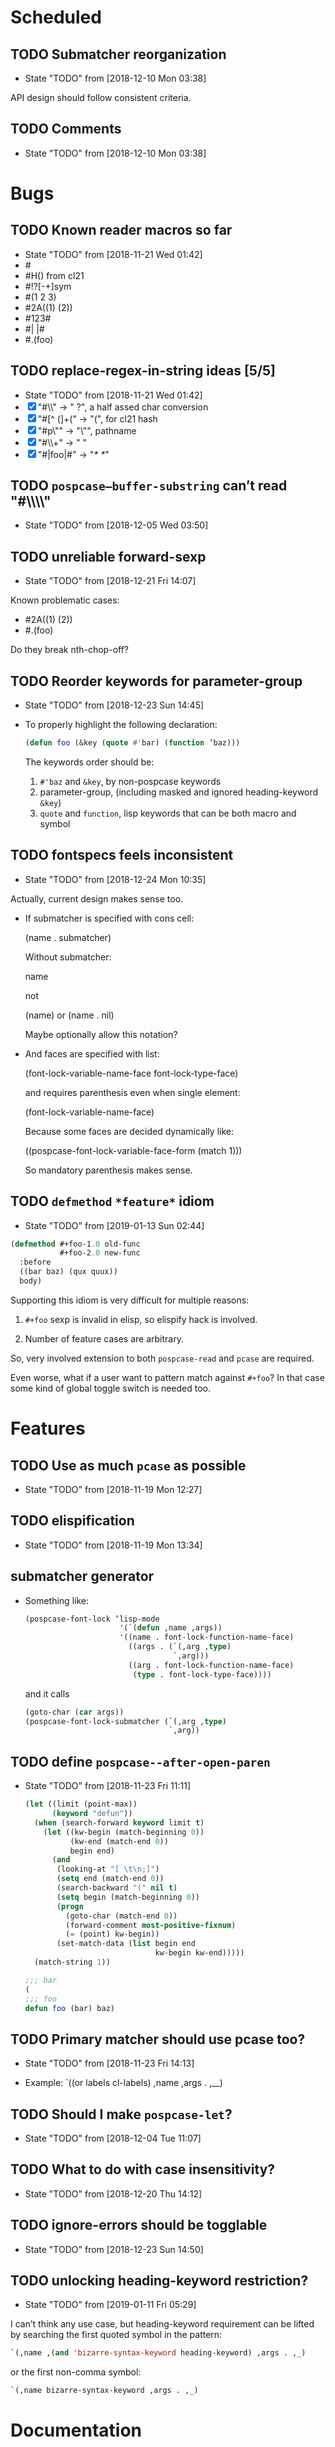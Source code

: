 #+SEQ_TODO: TODO(t!) NOTE(n!) | DONE(d!) HALT(h!)
* Scheduled
** TODO Submatcher reorganization
   - State "TODO"       from              [2018-12-10 Mon 03:38]

   API design should follow consistent criteria.
** TODO Comments
   - State "TODO"       from              [2018-12-10 Mon 03:38]
* Bugs
** TODO Known reader macros so far
   - State "TODO"       from              [2018-11-21 Wed 01:42]
   - #\char
   - #H() from cl21
   - #!?[-+]sym
   - #(1 2 3)
   - #2A((1) (2))
   - #123#
   - #| |#
   - #.(foo)

** TODO replace-regex-in-string ideas [5/5]
   - State "TODO"       from              [2018-11-21 Wed 01:42]
   - [X] "#\\" -> " ?", a half assed char conversion
   - [X] "#[^ (]+(" -> "(", for cl21 hash
   - [X] "#p\"" -> "\"", pathname
   - [X] "#\\+" -> "  "
   - [X] "#|foo|#" -> "/*   */"

** TODO ~pospcase–buffer-substring~ can’t read "#\\\\"
   - State "TODO"       from              [2018-12-05 Wed 03:50]

** TODO unreliable forward-sexp
   - State "TODO"       from              [2018-12-21 Fri 14:07]
   Known problematic cases:
   - #2A((1) (2))
   - #.(foo)

   Do they break nth-chop-off?

** TODO Reorder keywords for parameter-group
   - State "TODO"       from              [2018-12-23 Sun 14:45]

   - To properly highlight the following declaration:

     #+BEGIN_SRC emacs-lisp
       (defun foo (&key (quote #'bar) (function ’baz)))
     #+END_SRC

     The keywords order should be:

     1. ~#'baz~ and ~&key~, by non-pospcase keywords
     2. parameter-group, (including masked and ignored heading-keyword ~&key~)
     3. ~quote~ and ~function~, lisp keywords that can be both macro and symbol
** TODO fontspecs feels inconsistent
   - State "TODO"       from              [2018-12-24 Mon 10:35]

   Actually, current design makes sense too.

   - If submatcher is specified with cons cell:

     (name . submatcher)

     Without submatcher:

     name

     not

     (name) or (name . nil)

     Maybe optionally allow this notation?

   - And faces are specified with list:

     (font-lock-variable-name-face
      font-lock-type-face)

     and requires parenthesis even when single element:

     (font-lock-variable-name-face)

     Because some faces are decided dynamically like:

     ((pospcase-font-lock-variable-face-form (match 1)))

     So mandatory parenthesis makes sense.
** TODO ~defmethod~ ~*feature*~ idiom
   - State "TODO"       from              [2019-01-13 Sun 02:44]

   #+BEGIN_SRC lisp
     (defmethod #+foo-1.0 old-func
                #+foo-2.0 new-func
       :before
       ((bar baz) (qux quux))
       body)
   #+END_SRC

   Supporting this idiom is very difficult for multiple reasons:

     1. ~#+foo~ sexp is invalid in elisp, so elispify hack is involved.

     2. Number of feature cases are arbitrary.

   So, very involved extension to both ~pospcase-read~ and ~pcase~ are
   required.

   Even worse, what if a user want to pattern match against ~#+foo~? In
   that case some kind of global toggle switch is needed too.

* Features
** TODO Use as much ~pcase~ as possible
   - State "TODO"       from              [2018-11-19 Mon 12:27]
** TODO elispification
   - State "TODO"       from              [2018-11-19 Mon 13:34]
** submatcher generator
   - Something like:

     #+BEGIN_SRC emacs-lisp
       (pospcase-font-lock ’lisp-mode
                            '(`(defun ,name ,args))
                            '((name . font-lock-function-name-face)
                              ((args . (`(,arg ,type)
                                        `,arg)))
                              ((arg . font-lock-function-name-face)
                               (type . font-lock-type-face))))
     #+END_SRC

     and it calls

     #+BEGIN_SRC emacs-lisp
       (goto-char (car args))
       (pospcase-font-lock-submatcher (`(,arg ,type)
                                       `,arg))
     #+END_SRC
** TODO define ~pospcase--after-open-paren~
   - State "TODO"       from              [2018-11-23 Fri 11:11]

     #+BEGIN_SRC emacs-lisp
       (let ((limit (point-max))
             (keyword "defun"))
         (when (search-forward keyword limit t)
           (let ((kw-begin (match-beginning 0))
                 (kw-end (match-end 0))
                 begin end)
             (and
              (looking-at "[ \t\n;]")
              (setq end (match-end 0))
              (search-backward "(" nil t)
              (setq begin (match-beginning 0))
              (progn
                (goto-char (match-end 0))
                (forward-comment most-positive-fixnum)
                (= (point) kw-begin))
              (set-match-data (list begin end
                                    kw-begin kw-end)))))
         (match-string 1))

       ;;; bar
       (
       ;;; foo
       defun foo (bar) baz)
     #+END_SRC
** TODO Primary matcher should use pcase too?
   - State "TODO"       from              [2018-11-23 Fri 14:13]

   - Example: `((or labels cl-labels) ,name ,args . ,__)
** TODO Should I make ~pospcase-let~?
   - State "TODO"       from              [2018-12-04 Tue 11:07]
** TODO What to do with case insensitivity?
   - State "TODO"       from              [2018-12-20 Thu 14:12]
** TODO ignore-errors should be togglable
   - State "TODO"       from              [2018-12-23 Sun 14:50]
** TODO unlocking heading-keyword restriction?
   - State "TODO"       from              [2019-01-11 Fri 05:29]

   I can’t think any use case, but heading-keyword requirement can be
   lifted by searching the first quoted symbol in the pattern:

   #+BEGIN_SRC emacs-lisp
     `(,name ,(and 'bizarre-syntax-keyword heading-keyword) ,args . ,_)
   #+END_SRC

   or the first non-comma symbol:

   #+BEGIN_SRC emacs-lisp
     `(,name bizarre-syntax-keyword ,args . ,_)
   #+END_SRC
* Documentation
** NOTE should I mention the difference between ~pospcase-read~ and ~read-symbol-positions-list~ ?
   - State "NOTE"       from              [2018-12-02 Sun 04:10]

   #+BEGIN_SRC emacs-lisp
     (let ((read-with-symbol-positions t))
       (read "(foo (foo))")
       read-symbol-positions-list)
   #+END_SRC

* Design guideline
** NOTE errors
   - State "NOTE"      from              [2018-11-22 Thu 10:32]

   - Generic functions like ~pospcase~, ~pospcase-at~, ~pospcase-read~
     shouldn't silently discard errors like ~scan-error~ for unmatched
     parenthesis, ~invalid-read-syntax~ for unparsable buffer segment
     even after elispification.

   - Externally exposed font-lock functions (submatchers, preform,
     postform, etc.) and macros should discard errors silently.

   - How about internal font-lock functions (iterator, etc)?
** TODO use idioms
   - State "TODO"       from              [2018-11-29 Thu 11:24]
   - use push

     #+BEGIN_SRC emacs-lisp
       (cl-loop with result do (setq result (append result (walk))))
     #+END_SRC

     should be

     #+BEGIN_SRC emacs-lisp
       (cl-loop with result do (push (walk) result))
     #+END_SRC
** TODO ~read-from-string~ should be major-mode aware? In case someone use (pred vectorp) in emacs-lisp-mode?
   - State "TODO"       from              [2018-11-30 Fri 09:37]
** TODO ~down-list~ is major-mode aware. Does ~elispify~ cause inconsistency?
   - State "TODO"       from              [2018-11-30 Fri 09:43]
** TODO consistent arity-like submatcher naming convention
   - State "TODO"       from              [2018-12-04 Tue 17:16]
** TODO prematches should be highlighted even submatchers return nil?

   - State "TODO"       from              [2018-12-27 Thu 18:51]

   #+BEGIN_SRC lisp
     (setf (foo bar) baz)
   #+END_SRC

   Should the keyword ~setf~ be highlighted here?
